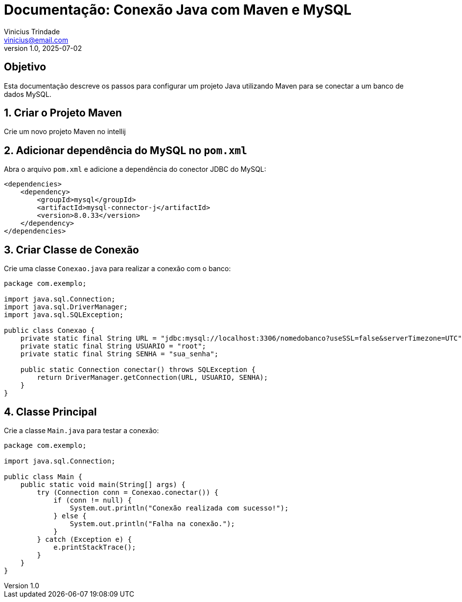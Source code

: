 = Documentação: Conexão Java com Maven e MySQL
Vinicius Trindade <vinicius@email.com>
v1.0, 2025-07-02

== Objetivo

Esta documentação descreve os passos para configurar um projeto Java utilizando Maven para se conectar a um banco de dados MySQL.

== 1. Criar o Projeto Maven

Crie um novo projeto Maven no intellij

== 2. Adicionar dependência do MySQL no `pom.xml`

Abra o arquivo `pom.xml` e adicione a dependência do conector JDBC do MySQL:

[source, xml]
----
<dependencies>
    <dependency>
        <groupId>mysql</groupId>
        <artifactId>mysql-connector-j</artifactId>
        <version>8.0.33</version>
    </dependency>
</dependencies>
----

== 3. Criar Classe de Conexão

Crie uma classe `Conexao.java` para realizar a conexão com o banco:

[source, java]
----
package com.exemplo;

import java.sql.Connection;
import java.sql.DriverManager;
import java.sql.SQLException;

public class Conexao {
    private static final String URL = "jdbc:mysql://localhost:3306/nomedobanco?useSSL=false&serverTimezone=UTC";
    private static final String USUARIO = "root";
    private static final String SENHA = "sua_senha";

    public static Connection conectar() throws SQLException {
        return DriverManager.getConnection(URL, USUARIO, SENHA);
    }
}
----

== 4. Classe Principal

Crie a classe `Main.java` para testar a conexão:

[source, java]
----
package com.exemplo;

import java.sql.Connection;

public class Main {
    public static void main(String[] args) {
        try (Connection conn = Conexao.conectar()) {
            if (conn != null) {
                System.out.println("Conexão realizada com sucesso!");
            } else {
                System.out.println("Falha na conexão.");
            }
        } catch (Exception e) {
            e.printStackTrace();
        }
    }
}
----
